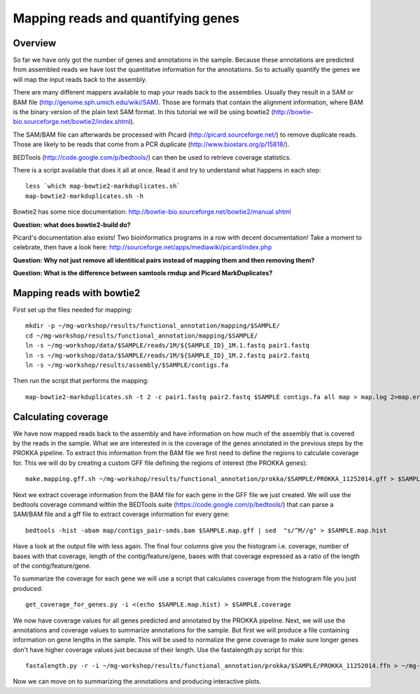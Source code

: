 ==================
Mapping reads and quantifying genes
==================

Overview
======================
So far we have only got the number of genes and annotations in the sample. Because these annotations are predicted from assembled reads we have lost the quantitatve information for the annotations. So to actually quantify the genes we will map the input reads back to the assembly.

There are many different mappers available to map your reads back to the
assemblies. Usually they result in a SAM or BAM file
(http://genome.sph.umich.edu/wiki/SAM). Those are formats that contain the
alignment information, where BAM is the binary version of the plain text SAM
format. In this tutorial we will be using bowtie2
(http://bowtie-bio.sourceforge.net/bowtie2/index.shtml).


The SAM/BAM file can afterwards be processed with Picard
(http://picard.sourceforge.net/) to remove duplicate reads. Those are likely to
be reads that come from a PCR duplicate (http://www.biostars.org/p/15818/).


BEDTools (http://code.google.com/p/bedtools/) can then be used to retrieve
coverage statistics.


There is a script available that does it all at once. Read it and try to
understand what happens in each step::
    
    less `which map-bowtie2-markduplicates.sh`
    map-bowtie2-markduplicates.sh -h

Bowtie2 has some nice documentation: http://bowtie-bio.sourceforge.net/bowtie2/manual.shtml

**Question: what does bowtie2-build do?**

Picard's documentation also exists! Two bioinformatics programs in a row with
decent documentation! Take a moment to celebrate, then have a look here:
http://sourceforge.net/apps/mediawiki/picard/index.php 

**Question: Why not just remove all identitical pairs instead of mapping them
and then removing them?**

**Question: What is the difference between samtools rmdup and Picard MarkDuplicates?**

Mapping reads with bowtie2
==========================
First set up the files needed for mapping::
    
    mkdir -p ~/mg-workshop/results/functional_annotation/mapping/$SAMPLE/
    cd ~/mg-workshop/results/functional_annotation/mapping/$SAMPLE/
    ln -s ~/mg-workshop/data/$SAMPLE/reads/1M/${SAMPLE_ID}_1M.1.fastq pair1.fastq
    ln -s ~/mg-workshop/data/$SAMPLE/reads/1M/${SAMPLE_ID}_1M.2.fastq pair2.fastq
    ln -s ~/mg-workshop/results/assembly/$SAMPLE/contigs.fa
    
Then run the script that performs the mapping::
    
    map-bowtie2-markduplicates.sh -t 2 -c pair1.fastq pair2.fastq $SAMPLE contigs.fa all map > map.log 2>map.err &

Calculating coverage
==========================
We have now mapped reads back to the assembly and have information on how much of the assembly that is covered by the reads in the sample. What we are interested in is the coverage of the genes annotated in the previous steps by the PROKKA pipeline. To extract this information from the BAM file we first need to define the regions to calculate coverage for. This we will do by creating a custom GFF file defining the regions of interest (the PROKKA genes)::

    make.mapping.gff.sh ~/mg-workshop/results/functional_annotation/prokka/$SAMPLE/PROKKA_11252014.gff > $SAMPLE.map.gff
    
Next we extract coverage information from the BAM file for each gene in the GFF file we just created. We will use the bedtools coverage command within the BEDTools suite (https://code.google.com/p/bedtools/) that can parse a SAM/BAM file and a gff file to extract coverage information for every gene::

    bedtools -hist -abam map/contigs_pair-smds.bam $SAMPLE.map.gff | sed  "s/^M//g" > $SAMPLE.map.hist

Have a look at the output file with less again. The final four columns give you the histogram i.e. coverage, number of bases with that coverage, length of the contig/feature/gene, bases with that coverage expressed as a ratio of the length of the contig/feature/gene.

To summarize the coverage for each gene we will use a script that calculates coverage from the histogram file you just produced::

    get_coverage_for_genes.py -i <(echo $SAMPLE.map.hist) > $SAMPLE.coverage

We now have coverage values for all genes predicted and annotated by the PROKKA pipeline. Next, we will use the annotations and coverage values to summarize annotations for the sample. But first we will produce a file containing information on gene lengths in the sample. This will be used to normalize the gene coverage to make sure longer genes don't have higher coverage values just because of their length.
Use the fastalength.py script for this::

    fastalength.py -r -i ~/mg-workshop/results/functional_annotation/prokka/$SAMPLE/PROKKA_11252014.ffn > ~/mg-workshop/results/functional_annotation/prokka/$SAMPLE/PROKKA.$SAMPLE.genelengths
    
Now we can move on to summarizing the annotations and producing interactive plots.
